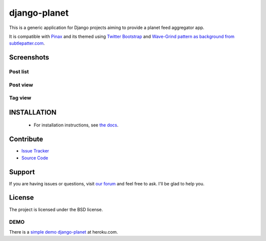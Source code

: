 =============
django-planet
=============

.. image:: https://badge.fury.io/py/django-planet.png
   :target: http://badge.fury.io/py/django-planet

.. image:: https://travis-ci.org/matagus/django-planet.png
   :alt: Build Status (by travis.ci)
   :target: https://travis-ci.org/matagus/django-planet

.. image:: https://coveralls.io/repos/matagus/django-planet/badge.png
   :target: https://coveralls.io/r/matagus/django-planet

.. image:: https://d2weczhvl823v0.cloudfront.net/matagus/django-planet/trend.png
   :alt: Bitdeli badge
   :target: https://bitdeli.com/free

This is a generic application for Django projects aiming to provide a planet
feed aggregator app.

It is compatible with `Pinax <http://pinaxproject.com/>`_ and its themed using `Twitter Bootstrap <http://twitter.github.com/bootstrap/>`_
and `Wave-Grind pattern as background from subtlepatter.com <http://subtlepatterns.com/wave-grind/>`_.

Screenshots
===========

Post list
---------

.. image:: https://raw.github.com/matagus/django-planet/master/screenshots/latest-posts.png

Post view
---------

.. image:: https://raw.github.com/matagus/django-planet/master/screenshots/post-view.png

Tag view
--------

.. image:: https://raw.github.com/matagus/django-planet/master/screenshots/tag-view.png

INSTALLATION
============

    * For installation instructions, see `the docs <http://django-planet.readthedocs.org/>`_.

Contribute
==========

- `Issue Tracker <https://github.com/matagus/django-planet/issues>`_
- `Source Code <https://github.com/matagus/django-planet>`_

Support
=======

If you are having issues or questions, visit `our forum <https://groups.google.com/forum/#!forum/django-planet>`_
and feel free to ask. I'll be glad to help you.

License
=======

The project is licensed under the BSD license.

DEMO
----

There is a `simple demo django-planet <http://django-planet.herokuapp.com/>`_ at heroku.com.
